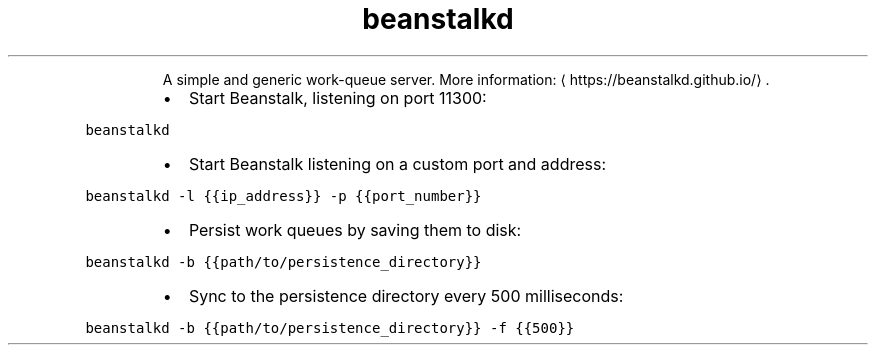 .TH beanstalkd
.PP
.RS
A simple and generic work\-queue server.
More information: \[la]https://beanstalkd.github.io/\[ra]\&.
.RE
.RS
.IP \(bu 2
Start Beanstalk, listening on port 11300:
.RE
.PP
\fB\fCbeanstalkd\fR
.RS
.IP \(bu 2
Start Beanstalk listening on a custom port and address:
.RE
.PP
\fB\fCbeanstalkd \-l {{ip_address}} \-p {{port_number}}\fR
.RS
.IP \(bu 2
Persist work queues by saving them to disk:
.RE
.PP
\fB\fCbeanstalkd \-b {{path/to/persistence_directory}}\fR
.RS
.IP \(bu 2
Sync to the persistence directory every 500 milliseconds:
.RE
.PP
\fB\fCbeanstalkd \-b {{path/to/persistence_directory}} \-f {{500}}\fR
